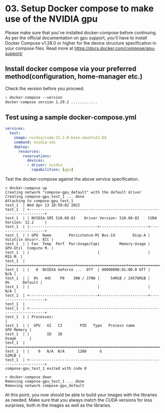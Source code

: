 * 03. Setup Docker compose to make use of the NVIDIA gpu

Please make sure that you've installed docker-compose before continuing.  As per the official documentation on gpu support, you'll have to install Docker Compose v1.28.0 or higher for the device structure specification in your compose files. Read more at https://docs.docker.com/compose/gpu-support/

** Install docker compose via your preferred method(configuration, home-manager etc.)

Check the version before you proceed.

#+begin_src sh
  > docker-compose --version
  docker-compose version 1.29.2 ............
#+end_src


** Test using a sample docker-compose.yml

#+begin_src yaml :tangle ./03-files/docker-compose.yml
  services:
    test:
      image: nvidia/cuda:12.2.0-base-ubuntu22.04
      command: nvidia-smi
      deploy:
        resources:
          reservations:
            devices:
            - driver: nvidia
              capabilities: [gpu]
#+end_src

Test the docker-compose against the above service specification.


#+begin_src shell
  > docker-compose up
  Creating network "compose-gpu_default" with the default driver
  Creating compose-gpu_test_1 ... done
  Attaching to compose-gpu_test_1
  test_1  | Wed Apr 13 18:50:02 2022
  test_1  | +-----------------------------------------------------------------------------+
  test_1  | | NVIDIA-SMI 510.60.02    Driver Version: 510.60.02    CUDA Version: 12.2     |
  test_1  | |-------------------------------+----------------------+----------------------+
  test_1  | | GPU  Name        Persistence-M| Bus-Id        Disp.A | Volatile Uncorr. ECC |
  test_1  | | Fan  Temp  Perf  Pwr:Usage/Cap|         Memory-Usage | GPU-Util  Compute M. |
  test_1  | |                               |                      |               MIG M. |
  test_1  | |===============================+======================+======================|
  test_1  | |   0  NVIDIA GeForce ...  Off  | 00000000:01:00.0 Off |                  N/A |
  test_1  | |  0%   44C    P8    30W / 370W |     54MiB / 24576MiB |      0%      Default |
  test_1  | |                               |                      |                  N/A |
  test_1  | +-------------------------------+----------------------+----------------------+
  test_1  |
  test_1  | +-----------------------------------------------------------------------------+
  test_1  | | Processes:                                                                  |
  test_1  | |  GPU   GI   CI        PID   Type   Process name                  GPU Memory |
  test_1  | |        ID   ID                                                   Usage      |
  test_1  | |=============================================================================|
  test_1  | |    0   N/A  N/A      1280      G                                      52MiB |
  test_1  | +-----------------------------------------------------------------------------+
  compose-gpu_test_1 exited with code 0

  > docker-compose down
  Removing compose-gpu_test_1 ... done
  Removing network compose-gpu_default
#+end_src


At this point, you now should be able to build your images with the libraries as needed. Make sure that you always match the CUDA versions for less surprises, both in the images as well as the libraries.
